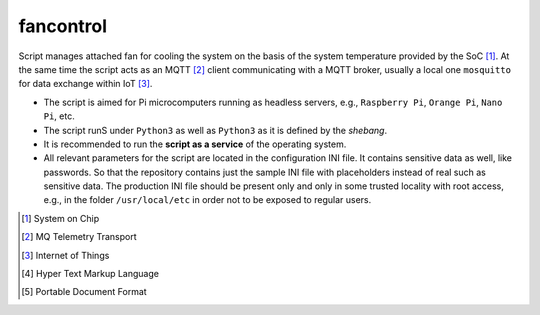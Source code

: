 fancontrol
**********

Script manages attached fan for cooling the system on the basis of
the system temperature provided by the SoC [1]_. At the same time the script
acts as an MQTT [2]_ client communicating with a MQTT broker, usually a local
one ``mosquitto`` for data exchange within IoT [3]_.

- The script is aimed for Pi microcomputers running as headless servers,
  e.g., ``Raspberry Pi``, ``Orange Pi``, ``Nano Pi``, etc.

- The script runS under ``Python3`` as well as ``Python3`` as it is defined
  by the `shebang`.

- It is recommended to run the **script as a service** of the operating system.

- All relevant parameters for the script are located in the configuration INI
  file. It contains sensitive data as well, like passwords. So that the
  repository contains just the sample INI file with placeholders instead
  of real such as sensitive data. The production INI file should be present
  only and only in some trusted locality with root access, e.g., in the folder
  ``/usr/local/etc`` in order not to be exposed to regular users.

.. [1] System on Chip
.. [2] MQ Telemetry Transport
.. [3] Internet of Things
.. [4] Hyper Text Markup Language
.. [5] Portable Document Format
